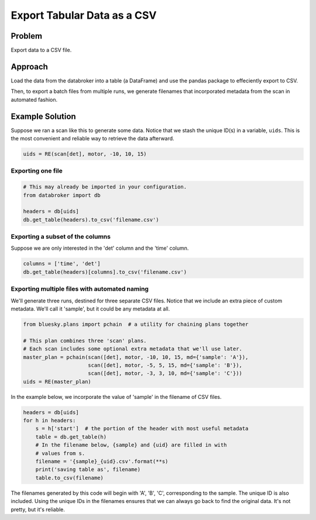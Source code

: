 Export Tabular Data as a CSV
****************************

Problem
=======

Export data to a CSV file.

Approach
========

Load the data from the databroker into a table (a DataFrame) and use the
pandas package to effeciently export to CSV.

Then, to export a batch files from multiple runs, we generate filenames that
incorporated metadata from the scan in automated fashion.

Example Solution
================

.. ipython:: python
    :suppress:

    from bluesky import RunEngine
    from bluesky.plans import scan
    from bluesky.examples import motor, det
    import metadatastore.commands as mds
    # import filestore.api as fs
    # from databroker import Broker
    # db = Broker(mds, fs)
    from databroker import db
    RE = RunEngine({})
    RE.subscribe_lossless('all', mds.insert)


Suppose we ran a scan like this to generate some data. Notice that we stash the
unique ID(s) in a variable, ``uids``. This is the most convenient and reliable
way to retrieve the data afterward.

.. code-block:: python
    
    uids = RE(scan[det], motor, -10, 10, 15)

Exporting one file
------------------

.. code-block:: python

    # This may already be imported in your configuration.
    from databroker import db

    headers = db[uids]
    db.get_table(headers).to_csv('filename.csv')

Exporting a subset of the columns
---------------------------------

Suppose we are only interested in the 'det' column and the 'time' column.

.. code-block:: python

    columns = ['time', 'det']
    db.get_table(headers)[columns].to_csv('filename.csv')

Exporting multiple files with automated naming
----------------------------------------------

We'll generate three runs, destined for three separate CSV files.
Notice that we include an extra piece of custom metadata. We'll call it
'sample', but it could be any metadata at all.

.. code-block:: python

    from bluesky.plans import pchain  # a utility for chaining plans together

    # This plan combines three 'scan' plans.
    # Each scan includes some optional extra metadata that we'll use later.
    master_plan = pchain(scan([det], motor, -10, 10, 15, md={'sample': 'A'}),
                         scan([det], motor, -5, 5, 15, md={'sample': 'B'}),
                         scan([det], motor, -3, 3, 10, md={'sample': 'C'}))
    uids = RE(master_plan)

In the example below, we incorporate the value of 'sample' in the filename
of CSV files.

.. code-block:: python

    headers = db[uids]
    for h in headers:
        s = h['start']  # the portion of the header with most useful metadata
        table = db.get_table(h)
        # In the filename below, {sample} and {uid} are filled in with
        # values from s. 
        filename = '{sample}_{uid}.csv'.format(**s)
        print('saving table as', filename) 
        table.to_csv(filename)

The filenames generated by this code will begin with 'A', 'B', 'C',
corresponding to the sample. The unique ID is also included. Using the unique
IDs in the filenames ensures that  we can always go back to find the original
data. It's not pretty, but it's reliable.
